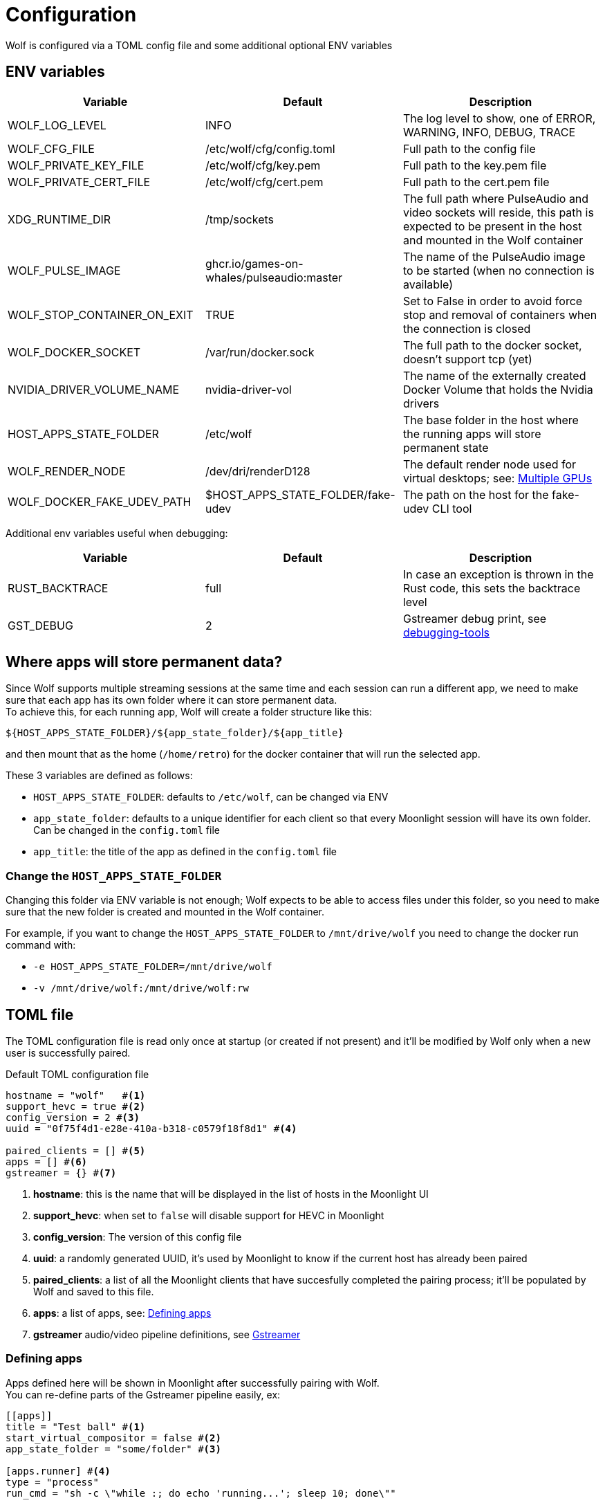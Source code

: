 = Configuration

Wolf is configured via a TOML config file and some additional optional ENV variables

== ENV variables

|===
|Variable |Default |Description

|WOLF_LOG_LEVEL
|INFO
|The log level to show, one of ERROR, WARNING, INFO, DEBUG, TRACE

|WOLF_CFG_FILE
|/etc/wolf/cfg/config.toml
|Full path to the config file

|WOLF_PRIVATE_KEY_FILE
|/etc/wolf/cfg/key.pem
|Full path to the key.pem file

|WOLF_PRIVATE_CERT_FILE
|/etc/wolf/cfg/cert.pem
|Full path to the cert.pem file

|XDG_RUNTIME_DIR
|/tmp/sockets
|The full path where PulseAudio and video sockets will reside, this path is expected to be present in the host and mounted in the Wolf container

|WOLF_PULSE_IMAGE
|ghcr.io/games-on-whales/pulseaudio:master
|The name of the PulseAudio image to be started (when no connection is available)

|WOLF_STOP_CONTAINER_ON_EXIT
|TRUE
|Set to False in order to avoid force stop and removal of containers when the connection is closed

|WOLF_DOCKER_SOCKET
|/var/run/docker.sock
|The full path to the docker socket, doesn't support tcp (yet)

|NVIDIA_DRIVER_VOLUME_NAME
|nvidia-driver-vol
|The name of the externally created Docker Volume that holds the Nvidia drivers

|HOST_APPS_STATE_FOLDER
|/etc/wolf
|The base folder in the host where the running apps will store permanent state

|WOLF_RENDER_NODE
|/dev/dri/renderD128
|The default render node used for virtual desktops; see: <<_multiple_gpu>>

|WOLF_DOCKER_FAKE_UDEV_PATH
|$HOST_APPS_STATE_FOLDER/fake-udev
|The path on the host for the fake-udev CLI tool
|===

Additional env variables useful when debugging:

|===
|Variable |Default |Description

|RUST_BACKTRACE
|full
|In case an exception is thrown in the Rust code, this sets the backtrace level

|GST_DEBUG
|2
|Gstreamer debug print, see https://gstreamer.freedesktop.org/documentation/tutorials/basic/debugging-tools.html?gi-language=c[debugging-tools]
|===

[#data_setup]
== Where apps will store permanent data?

Since Wolf supports multiple streaming sessions at the same time and each session can run a different app, we need to make sure that each app has its own folder where it can store permanent data. +
To achieve this, for each running app, Wolf will create a folder structure like this:

[source]
----
${HOST_APPS_STATE_FOLDER}/${app_state_folder}/${app_title}
----

and then mount that as the home (`/home/retro`) for the docker container that will run the selected app. +

These 3 variables are defined as follows:

* `HOST_APPS_STATE_FOLDER`: defaults to `/etc/wolf`, can be changed via ENV
* `app_state_folder`: defaults to a unique identifier for each client so that every Moonlight session will have its own folder.
Can be changed in the `config.toml` file
* `app_title`: the title of the app as defined in the `config.toml` file

=== Change the `HOST_APPS_STATE_FOLDER`

Changing this folder via ENV variable is not enough; Wolf expects to be able to access files under this folder, so you need to make sure that the new folder is created and mounted in the Wolf container. +

For example, if you want to change the `HOST_APPS_STATE_FOLDER` to `/mnt/drive/wolf` you need to change the docker run command with:

* `-e HOST_APPS_STATE_FOLDER=/mnt/drive/wolf`
* `-v /mnt/drive/wolf:/mnt/drive/wolf:rw`

== TOML file

The TOML configuration file is read only once at startup (or created if not present) and it'll be modified by Wolf only when a new user is successfully paired.

.Default TOML configuration file
[source,toml]
....
hostname = "wolf"   #<1>
support_hevc = true #<2>
config_version = 2 #<3>
uuid = "0f75f4d1-e28e-410a-b318-c0579f18f8d1" #<4>

paired_clients = [] #<5>
apps = [] #<6>
gstreamer = {} #<7>
....

<1> *hostname*: this is the name that will be displayed in the list of hosts in the Moonlight UI
<2> *support_hevc*: when set to `false` will disable support for HEVC in Moonlight
<3> *config_version*: The version of this config file
<4> *uuid*: a randomly generated UUID, it's used by Moonlight to know if the current host has already been paired
<5> *paired_clients*: a list of all the Moonlight clients that have succesfully completed the pairing process; it'll be populated by Wolf and saved to this file.
<6> *apps*: a list of apps, see: xref:_defining_apps[]
<7> *gstreamer* audio/video pipeline definitions, see xref:_gstreamer[]

[#_defining_apps]
=== Defining apps

Apps defined here will be shown in Moonlight after successfully pairing with Wolf. +
You can re-define parts of the Gstreamer pipeline easily, ex:

[source,toml]
....
[[apps]]
title = "Test ball" #<1>
start_virtual_compositor = false #<2>
app_state_folder = "some/folder" #<3>

[apps.runner] #<4>
type = "process"
run_cmd = "sh -c \"while :; do echo 'running...'; sleep 10; done\""

[apps.video] #<5>
source = """
videotestsrc pattern=ball flip=true is-live=true !
video/x-raw, framerate={fps}/1
\
"""

[apps.audio] #<6>
source = "audiotestsrc wave=ticks is-live=true"
....

<1> *title*: this is the name that will be displayed in Moonlight
<2> *start_virtual_compositor*: set to True if this app needs our custom virtual compositor (TODO: document this better)
<3> *app_state_folder*: the folder where the app will store permanent data, see: xref:data_setup[]
<4> *runner*: the type of process to run in order to start this app, see: xref:_app_runner[]
<5> *video*: here it's possible to override the default video pipeline variables defined in: xref:_gstreamer[]
<6> *audio*: here it's possible to override the default audio pipeline variables defined in: xref:_gstreamer[]

See more examples in the xref:gstreamer.adoc[] page.

=== Override the default joypad mapping

By default, Wolf will try to match the joypad type that Moonlight sends with the correct mapping.
It is possible to override this behaviour by setting the `joypad_mapping` property in the `apps` entry; example:

[source,toml]
....
[[apps]]
title = "Test ball"
joypad_type = "xbox" # Force the joypad to always be xbox
....

The available joypad types are:

* `auto` (default)
* `xbox`
* `nintendo`
* `ps`


[#_app_runner]
==== App Runner

There are currently two types of runner supported: `docker` and `process`

==== Process

Example:

[source,toml]
....
[apps.runner]
type = "process"
run_cmd = "sh -c \"while :; do echo 'running...'; sleep 10; done\""
....

==== Docker

Example:

[source,toml]
....
type = "docker"
name = "WolfSteam"
image = "ghcr.io/games-on-whales/steam:edge"
mounts = [
  "/run/udev:/run/udev:ro"
]
env = [
  "PROTON_LOG=1",
  "RUN_SWAY=true",
  "ENABLE_VKBASALT=1"
]
devices = []
ports = []
base_create_json = """ #<1>
{
  "HostConfig": {
    "IpcMode": "host",
    "CapAdd": ["SYS_ADMIN", "SYS_NICE"],
    "Privileged": false
  }
}
\
"""
....

<1> *base_create_json*: here you can re-define any property that's defined in the docker API JSON format, see: https://docs.docker.com/engine/api/v1.40/#tag/Container/operation/ContainerCreate[docs.docker.com/engine/api/v1.40]

[#_gstreamer]
=== Gstreamer

In here we define the default pipeline for both video and audio streaming to Moonlight. +
In order to automatically pick up the right encoder at runtime based on the user HW we run in order the list of encoders at `gstreamer.video.hevc_encoders` (and `gstreamer.video.h264_encoders`); the first set of plugins that can be correctly initialised by Gstreamer will be the selected encoder for all the pipelines.

You can read more about gstreamer and custom pipelines in the xref:gstreamer.adoc[] page.

[#_multiple_gpu]
== Multiple GPUs

When you have multiple GPUs installed in your host, you might want to have better control over which one is used by Wolf and how. +
There are two main separated parts that make use of HW acceleration in Wolf:

* Gstreamer video encoding: this will use HW acceleration in order to efficiently encode the video stream with H.264 or HEVC.
* App render node: this will use HW acceleration in order to create virtual Wayland desktops and run the chosen app (ex: Firefox, Steam, ...)

They can be configured separately, and ideally you could even *use two GPUs at the same time* for different jobs; a common setup would be to use the integrated GPU just for the streaming part and use a powerful GPU to play apps/games.

=== Gstreamer video encoding

The streaming video encoding pipeline is fully controlled by the `config.toml` file; here the order in which entries are listed is important because Wolf will just try each listed plugin; the first one that works is the one that will be used.

[NOTE,caption=EXAMPLE]
====
If you have an Intel iGPU and a Nvidia card in the same host, and you would like to use QuickSync in order to do the encoding, you can either:

* Delete the `nvcodec` entries under `gstreamer.video.hevc_encoders`
* Cut the `qsv` entry and paste it above the `nvcodec` entry
====

On top of that, each single `apps` entry support overriding the default streaming pipeline; for example:

[source,toml]
....
[[apps]]
title = "Test ball"

# More options here, removed for brevity...

[apps.video]
source = """
videotestsrc pattern=ball flip=true is-live=true !
video/x-raw, framerate={fps}/1
\
"""
....

In case you have two GPUs that will use the same encoder pipeline (example: an AMD iGPU and an AMD GPU card) you can override the `encoder_pipeline` with the corresponding encoder plugin; see:
https://gitlab.freedesktop.org/gstreamer/gstreamer/-/issues/1167[gstreamer/issues/1167].

=== App render node

Each application that Wolf will start will have access only to a specific render node even if the host has multiple GPUs connected. +
By default, Wolf will use the env variable `WOLF_RENDER_NODE` which defaults to `/dev/dri/renderD128`

[TIP]
====

If you don't know which render node is associated with which GPU you can use the following command:

[source,bash]
....
ls -l /sys/class/drm/renderD*/device/driver
/sys/class/drm/renderD128/device/driver -> ../../../../bus/virtio/drivers/virtio_gpu <1>
/sys/class/drm/renderD129/device/driver -> ../../../../bus/pci/drivers/nvidia <2>
....

<1> This line will tell you that `renderD128` is a virtual GPU
<2> This line will tell you that `renderD129` is a Nvidia GPU

====

Wolf supports also overriding the render node in each single app defined in the `config.toml` config file by setting the `render_node` property; example:

[source,toml]
....
[apps.runner]
type = "docker"
name = "WolfSteam"
image = "ghcr.io/games-on-whales/steam:edge"

# More options here, removed for brevity...
render_node = "/dev/dri/renderD129"
....
